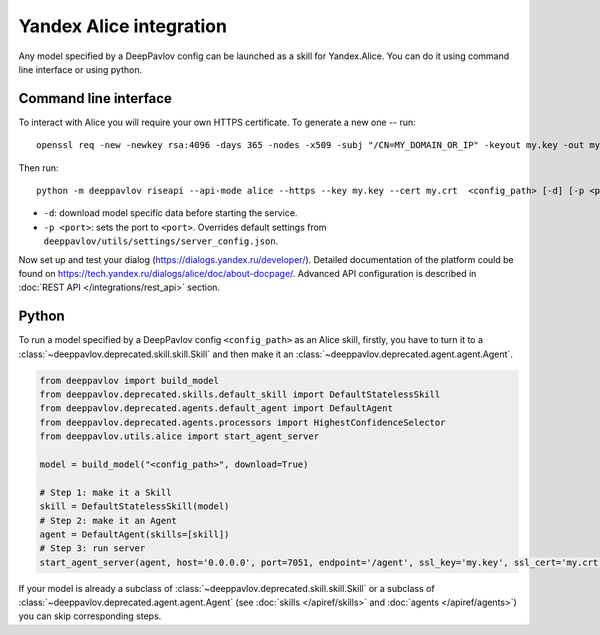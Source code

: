 Yandex Alice integration
========================

Any model specified by a DeepPavlov config can be launched as a skill for
Yandex.Alice. You can do it using command line interface or using python.

Command line interface
~~~~~~~~~~~~~~~~~~~~~~

To interact with Alice you will require your own HTTPS certificate. To generate
a new one -- run:

::

    openssl req -new -newkey rsa:4096 -days 365 -nodes -x509 -subj "/CN=MY_DOMAIN_OR_IP" -keyout my.key -out my.crt

Then run:

::

    python -m deeppavlov riseapi --api-mode alice --https --key my.key --cert my.crt  <config_path> [-d] [-p <port>]


* ``-d``: download model specific data before starting the service.
* ``-p <port>``: sets the port to ``<port>``. Overrides default
  settings from ``deeppavlov/utils/settings/server_config.json``.

Now set up and test your dialog (https://dialogs.yandex.ru/developer/).
Detailed documentation of the platform could be found on 
https://tech.yandex.ru/dialogs/alice/doc/about-docpage/. Advanced API
configuration is described in :doc:`REST API </integrations/rest_api>` section.


Python
~~~~~~

To run a model specified by a DeepPavlov config ``<config_path>`` as an Alice
skill, firstly, you have to turn it to a :class:`~deeppavlov.deprecated.skill.skill.Skill`
and then make it an :class:`~deeppavlov.deprecated.agent.agent.Agent`.

.. code:: python

    from deeppavlov import build_model
    from deeppavlov.deprecated.skills.default_skill import DefaultStatelessSkill
    from deeppavlov.deprecated.agents.default_agent import DefaultAgent
    from deeppavlov.deprecated.agents.processors import HighestConfidenceSelector
    from deeppavlov.utils.alice import start_agent_server

    model = build_model("<config_path>", download=True)

    # Step 1: make it a Skill 
    skill = DefaultStatelessSkill(model)
    # Step 2: make it an Agent
    agent = DefaultAgent(skills=[skill])
    # Step 3: run server
    start_agent_server(agent, host='0.0.0.0', port=7051, endpoint='/agent', ssl_key='my.key', ssl_cert='my.crt')

If your model is already a subclass of :class:`~deeppavlov.deprecated.skill.skill.Skill`
or a subclass of :class:`~deeppavlov.deprecated.agent.agent.Agent` (see
:doc:`skills </apiref/skills>` and :doc:`agents </apiref/agents>`) you can skip
corresponding steps.

